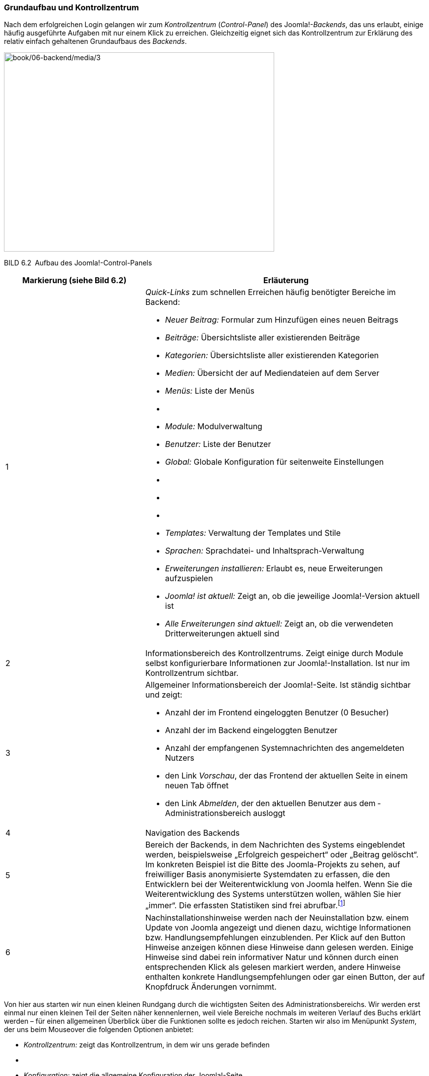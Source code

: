 === Grundaufbau und Kontrollzentrum

Nach dem erfolgreichen Login gelangen wir zum _Kontrollzentrum_
(_Control-Panel_) des Joomla!-_Backends_, das uns erlaubt, einige häufig
ausgeführte Aufgaben mit nur einem Klick zu erreichen. Gleichzeitig
eignet sich das Kontrollzentrum zur Erklärung des relativ einfach
gehaltenen Grundaufbaus des _Backends_.

image:book/06-backend/media/3.png[book/06-backend/media/3,width=548,height=404]

BILD 6.2 Aufbau des Joomla!-Control-Panels

[width="100%",cols="33%,67%",]
|===
|Markierung (siehe Bild 6.2) |Erläuterung

|1 a|
_Quick-Links_ zum schnellen Erreichen häufig benötigter Bereiche im
Backend:

* _Neuer Beitrag:_ Formular zum Hinzufügen eines neuen ­Beitrags
* _Beiträge:_ Übersichtsliste aller existierenden Beiträge
* _Kategorien:_ Übersichtsliste aller existierenden Kategorien
* _Medien:_ Übersicht der auf Mediendateien auf dem Server
* _Menüs:_ Liste der Menüs
* {blank}
* _Module:_ Modulverwaltung
* _Benutzer:_ Liste der Benutzer
* _Global:_ Globale Konfiguration für seitenweite Einstellungen
* {blank}
* {blank}
* {blank}
* _Templates:_ Verwaltung der Templates und Stile
* _Sprachen:_ Sprachdatei- und Inhaltsprach-Verwaltung
* _Erweiterungen installieren:_ Erlaubt es, neue Erweiterungen
aufzuspielen
* _Joomla! ist aktuell:_ Zeigt an, ob die jeweilige Joomla!-Version
aktuell ist
* _Alle Erweiterungen sind aktuell:_ Zeigt an, ob die verwendeten
Dritterweiterungen aktuell sind

|2 |Informationsbereich des Kontrollzentrums. Zeigt einige durch Module
selbst konfigurierbare Informationen zur Joomla!-Installation. Ist nur
im Kontrollzentrum sichtbar.

|3 a|
Allgemeiner Informationsbereich der Joomla!-Seite. Ist ständig sichtbar
und zeigt:

* Anzahl der im Frontend eingeloggten Benutzer (0 Besucher)
* Anzahl der im Backend eingeloggten Benutzer
* Anzahl der empfangenen Systemnachrichten des angemeldeten Nutzers
* den Link _Vorschau_, der das Frontend der aktuellen Seite in einem
neuen Tab öffnet
* den Link _Abmelden_, der den aktuellen Benutzer aus dem
­Administrationsbereich ausloggt

|4 |Navigation des Backends

|5 |Bereich der Backends, in dem Nachrichten des Systems eingeblendet
werden, beispielsweise „Erfolgreich gespeichert“ oder „Beitrag
gelöscht“. Im konkreten Beispiel ist die Bitte des Joomla-Projekts zu
sehen, auf freiwilliger Basis anonymisierte Systemdaten zu erfassen, die
den Entwicklern bei der Weiterentwicklung von Joomla helfen. Wenn Sie
die Weiterentwicklung des Systems unterstützen wollen, wählen Sie hier
„immer“. Die erfassten Statistiken sind frei
abrufbar.footnote:[https://developer.joomla.org/about/stats.html]

|6 |Nachinstallationshinweise werden nach der Neuinstallation bzw. einem
Update von Joomla angezeigt und dienen dazu, wichtige Informationen bzw.
Handlungsempfehlungen einzublenden. Per Klick auf den Button Hinweise
anzeigen können diese Hinweise dann gelesen werden. Einige Hinweise sind
dabei rein informativer Natur und können durch einen entsprechenden
Klick als gelesen markiert werden, andere Hinweise enthalten konkrete
Handlungsempfehlungen oder gar einen Button, der auf Knopfdruck
Änderungen vornimmt.
|===

Von hier aus starten wir nun einen kleinen Rundgang durch die
wichtigsten Seiten des Administrationsbereichs. Wir werden erst einmal
nur einen kleinen Teil der Seiten näher kennenlernen, weil viele
Bereiche nochmals im weiteren Verlauf des Buchs erklärt werden – für
einen allgemeinen Überblick über die Funktionen sollte es jedoch
reichen. Starten wir also im Menüpunkt _System_, der uns beim Mouseover
die folgenden Optionen anbietet:

* _Kontrollzentrum:_ zeigt das Kontrollzentrum, in dem wir uns gerade
befinden
* {blank}
* _Konfiguration:_ zeigt die allgemeine Konfiguration der Joomla!-Seite
* {blank}
* _Globales_ _Freigeben:_ hebt den automatischen Schreibschutz von
Joomla!-Inhalten wieder auf, der das Überschreiben von Änderungen eines
anderen Administrators verhindern soll
* _Cache leeren:_ leert den Zwischenspeicher, den Joomla! zur
schnelleren Seitenauslieferung nutzt
* _Abgelaufenen Cache leeren:_ entfernt Dateien, die unnötigerweise im
Zwischenspeicher verblieben sind
* _Systeminformationen:_ zeigt zahlreiche Informationen zur
Joomla!-Installation, zur Serverumgebung, zu den Verzeichnisrechten und
bietet die Ausgabe des PHP-Befehls phpinfo()
* {blank}

Wir ändern nun zuerst einige Einstellungen in unserer Joomla!-Seite und
wechseln daher mit einem Klick auf System ++>++ Konfiguration in den
allgemeinen Konfigurationsdialog.
